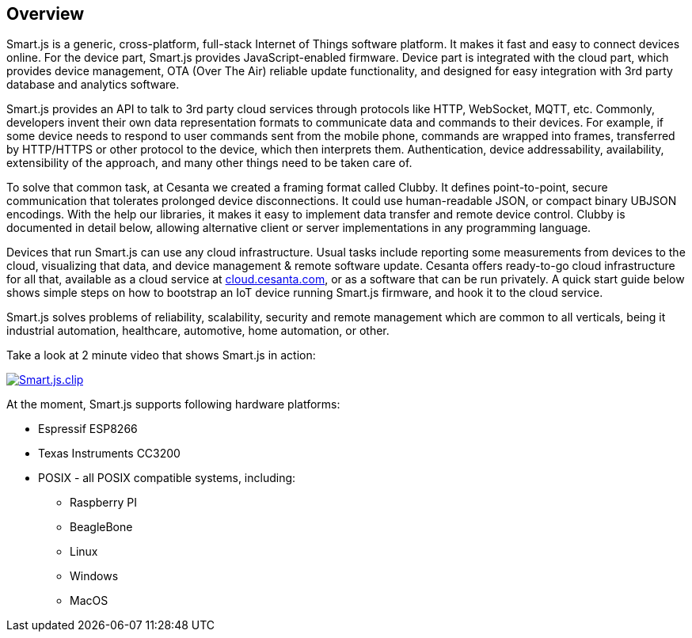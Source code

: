 
== Overview

Smart.js is a generic, cross-platform, full-stack
Internet of Things software platform. It makes it fast and easy to connect
devices online. For the device part, Smart.js provides JavaScript-enabled
firmware. Device part is integrated with the cloud part, which provides
device management, OTA (Over The Air) reliable update functionality, and
designed for easy integration with 3rd party database and analytics software.

Smart.js provides an API to talk to 3rd party cloud services through
protocols like HTTP, WebSocket, MQTT, etc. Commonly, developers invent
their own data representation formats to communicate data and commands
to their devices. For example, if some device needs to respond to user commands
sent from the mobile phone, commands are wrapped into frames, transferred
by HTTP/HTTPS or other protocol to the device, which then interprets them.
Authentication, device addressability, availability, extensibility of the
approach, and many other things need to be taken care of.

To solve that common task, at Cesanta we created a framing format called Clubby.
It defines point-to-point, secure communication that tolerates prolonged
device disconnections. It could use human-readable JSON, or compact binary
UBJSON encodings. With the help our libraries, it makes it easy to implement
data transfer and remote device control. Clubby is documented in detail
below, allowing alternative client or server implementations in any
programming language.

Devices that run Smart.js can use any cloud infrastructure. Usual tasks include
reporting some measurements from devices to the cloud, visualizing that data,
and device management & remote software update. Cesanta offers ready-to-go
cloud infrastructure for all that, available as a cloud service
at link:cloud.cesanta.com[], or as a software that can be run privately.
A quick start guide below shows simple steps on how to bootstrap an IoT
device running Smart.js firmware, and hook it to the cloud service.

Smart.js solves problems of reliability, scalability, security
and remote management which are common to all verticals, being it industrial
automation, healthcare, automotive, home automation, or other.

Take a look at 2 minute video that shows Smart.js in action:

link:https://www.youtube.com/watch?v=6DYfGsqQzCg[image:https://docs.cesanta.com/images/Smart.js.clip.png[align="center"]]

At the moment, Smart.js supports following hardware platforms:

- Espressif ESP8266
- Texas Instruments CC3200
- POSIX - all POSIX compatible systems, including:
  * Raspberry PI
  * BeagleBone
  * Linux
  * Windows
  * MacOS
